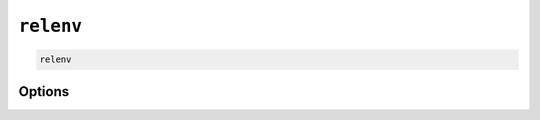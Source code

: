 =============
``relenv``
=============

.. code-block:: bash

    relenv

Options
=======

.. argparse::
   :module: relenv.__main__
   :func: setup_cli
   :prog: relenv

